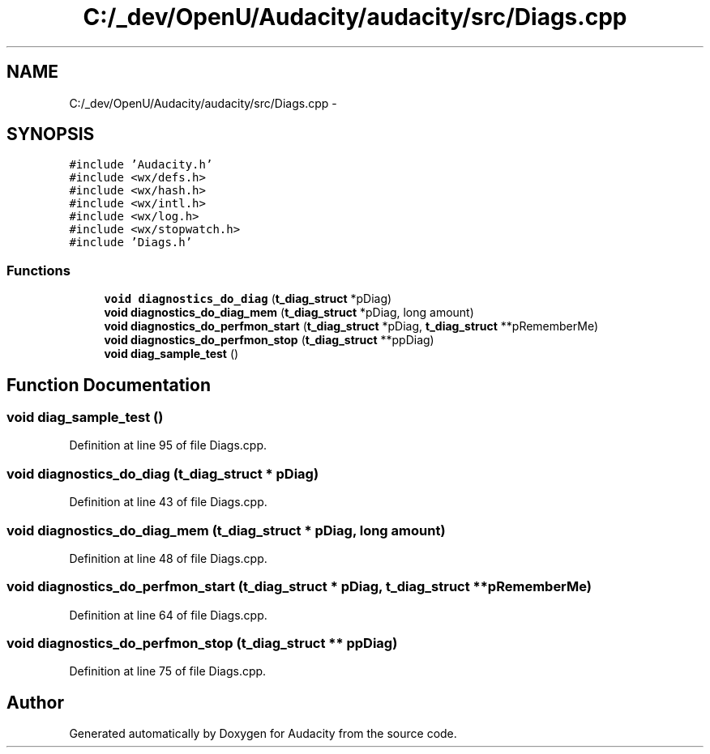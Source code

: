 .TH "C:/_dev/OpenU/Audacity/audacity/src/Diags.cpp" 3 "Thu Apr 28 2016" "Audacity" \" -*- nroff -*-
.ad l
.nh
.SH NAME
C:/_dev/OpenU/Audacity/audacity/src/Diags.cpp \- 
.SH SYNOPSIS
.br
.PP
\fC#include 'Audacity\&.h'\fP
.br
\fC#include <wx/defs\&.h>\fP
.br
\fC#include <wx/hash\&.h>\fP
.br
\fC#include <wx/intl\&.h>\fP
.br
\fC#include <wx/log\&.h>\fP
.br
\fC#include <wx/stopwatch\&.h>\fP
.br
\fC#include 'Diags\&.h'\fP
.br

.SS "Functions"

.in +1c
.ti -1c
.RI "\fBvoid\fP \fBdiagnostics_do_diag\fP (\fBt_diag_struct\fP *pDiag)"
.br
.ti -1c
.RI "\fBvoid\fP \fBdiagnostics_do_diag_mem\fP (\fBt_diag_struct\fP *pDiag, long amount)"
.br
.ti -1c
.RI "\fBvoid\fP \fBdiagnostics_do_perfmon_start\fP (\fBt_diag_struct\fP *pDiag, \fBt_diag_struct\fP **pRememberMe)"
.br
.ti -1c
.RI "\fBvoid\fP \fBdiagnostics_do_perfmon_stop\fP (\fBt_diag_struct\fP **ppDiag)"
.br
.ti -1c
.RI "\fBvoid\fP \fBdiag_sample_test\fP ()"
.br
.in -1c
.SH "Function Documentation"
.PP 
.SS "\fBvoid\fP diag_sample_test ()"

.PP
Definition at line 95 of file Diags\&.cpp\&.
.SS "\fBvoid\fP diagnostics_do_diag (\fBt_diag_struct\fP * pDiag)"

.PP
Definition at line 43 of file Diags\&.cpp\&.
.SS "\fBvoid\fP diagnostics_do_diag_mem (\fBt_diag_struct\fP * pDiag, long amount)"

.PP
Definition at line 48 of file Diags\&.cpp\&.
.SS "\fBvoid\fP diagnostics_do_perfmon_start (\fBt_diag_struct\fP * pDiag, \fBt_diag_struct\fP ** pRememberMe)"

.PP
Definition at line 64 of file Diags\&.cpp\&.
.SS "\fBvoid\fP diagnostics_do_perfmon_stop (\fBt_diag_struct\fP ** ppDiag)"

.PP
Definition at line 75 of file Diags\&.cpp\&.
.SH "Author"
.PP 
Generated automatically by Doxygen for Audacity from the source code\&.
